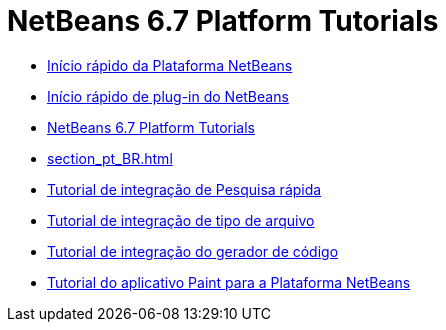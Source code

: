 // 
//     Licensed to the Apache Software Foundation (ASF) under one
//     or more contributor license agreements.  See the NOTICE file
//     distributed with this work for additional information
//     regarding copyright ownership.  The ASF licenses this file
//     to you under the Apache License, Version 2.0 (the
//     "License"); you may not use this file except in compliance
//     with the License.  You may obtain a copy of the License at
// 
//       http://www.apache.org/licenses/LICENSE-2.0
// 
//     Unless required by applicable law or agreed to in writing,
//     software distributed under the License is distributed on an
//     "AS IS" BASIS, WITHOUT WARRANTIES OR CONDITIONS OF ANY
//     KIND, either express or implied.  See the License for the
//     specific language governing permissions and limitations
//     under the License.
//

= NetBeans 6.7 Platform Tutorials
:jbake-type: tutorial
:jbake-tags: tutorials
:jbake-status: published
:toc: left
:toc-title:
:description: NetBeans 6.7 Platform Tutorials

- link:nbm-htmleditor_pt_BR.html[Início rápido da Plataforma NetBeans]
- link:nbm-google_pt_BR.html[Início rápido de plug-in do NetBeans]
- link:index_pt_BR.html[NetBeans 6.7 Platform Tutorials]
- link:section_pt_BR.html[]
- link:nbm-quick-search_pt_BR.html[Tutorial de integração de Pesquisa rápida]
- link:nbm-filetype_pt_BR.html[Tutorial de integração de tipo de arquivo]
- link:nbm-code-generator_pt_BR.html[Tutorial de integração do gerador de código]
- link:nbm-paintapp_pt_BR.html[Tutorial do aplicativo Paint para a Plataforma NetBeans]




